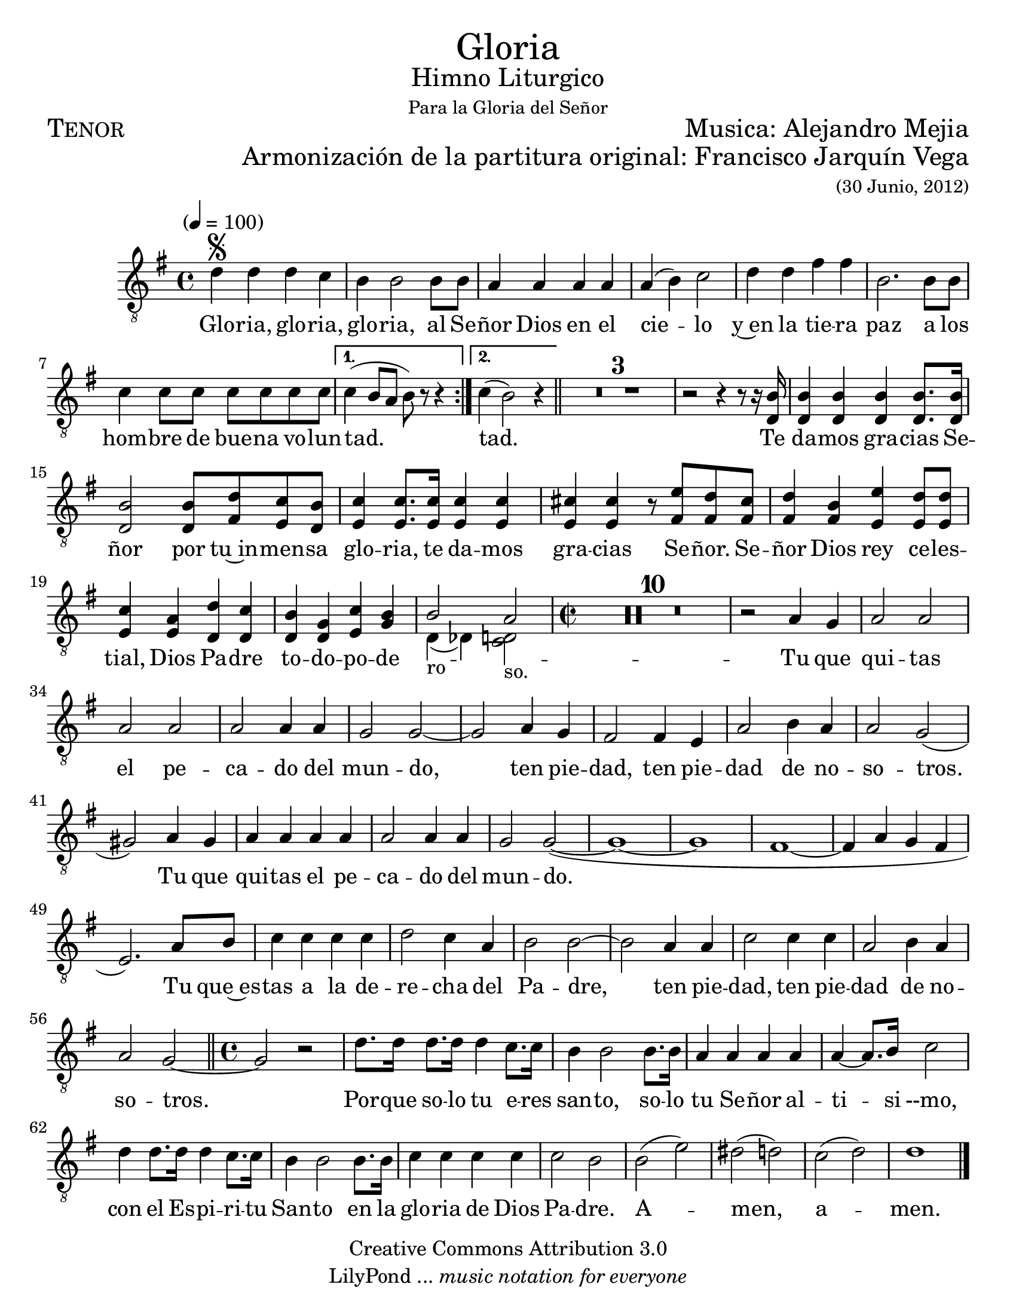  % ****************************************************************
%       Gloria al Señor Dios - Tenor
%	by serach.sam@
% ****************************************************************
\language "espanol"
\version "2.23.2"

#(set-global-staff-size 22)

% --- Parametro globales
global = {
  \tempo "" 4=100
  \key sol \major
  \time 4/4
  \repeat volta 2 { s1*7 }
  \alternative {{ s1 }{ s1 }}
  \bar "||"
  s1*12
  \time 2/2
  s1*35
  \bar "||"
  \time 4/4
  s1*13
  \bar "|."
}

\markup { \fill-line { \center-column { \fontsize #5 "Gloria" \fontsize #2 "Himno Liturgico" \small "Para la Gloria del Señor" } } }
\markup { \fill-line { \fontsize #2 \smallCaps "Tenor" \fontsize #2 "Musica: Alejandro Mejia"  } }
\markup { \fill-line { " " \right-column { \fontsize #2 "Armonización de la partitura original: Francisco Jarquín Vega" \small "(30 Junio, 2012)" } } }

\header {
  copyright = "Creative Commons Attribution 3.0"
  tagline = \markup { \with-url "http://lilypond.org/web/" { LilyPond ... \italic { music notation for everyone } } }
  breakbefore = ##t 
}

% --- Musica
tenor = \relative do' {
  \compressEmptyMeasures
  \dynamicUp
  \clef	"G_8"
  re4\segno re re do	        | %1
  si4 si2 si8 si                | %2
  la4 la la la                  | %3
  la4( si) do2                  | %4
  re4 re fas fas                | %5
  si,2. si8 si               	| %6
  do4 do8 do do do do do    	| %7
  do4( si8 la si) r r4          | %8
  do4(si2) r4                   | %9
  R1*3                          | %12
  r2 r4 r8 r16 <si re,>16       | %13
  <si re,>4 <si re,>4 <si re,>4 <si re,>8. <si re,>16| %14
  <si re,>2 <si re,>8 <re fas,> <do mi,> <si re,>| %15
  <do mi,>4 <do mi,>8. <do mi,>16 <do mi,>4 <do mi,>| %16
  <dos mi,>4 <dos mi,> r8 <mi fas,> <re fas,> <dos fas,>| %17
  <re fas,>4 <si fas> <mi mi,> <re mi,>8 <re mi,>| %18
  <do mi,>4 <la mi> <re re,> <do re,>| %19
  <si re,> <sol re> <do mi,> <si sol>| %20
  
  << { si2_"ro" la_"so." } \\ { re,4( reb) <do re>2 } >>
  %<si re,>2 <la re, do>2| %21
  
  R1*10                         | %31
  r2 la'4 sol                    | %32
  la2 la la la                  | %33
  la2 la4 la                    | %34
  sol2 sol~                     | %35
  sol2 la4 sol                  | %36
  fas2 fas4 mi                   | %37
  la2 si4 la                    | %38
  la2 sol2(                     | %39
  sols2) la4 sols               | %40
  la4 la la la                  | %41
  la2 la4 la                    | %42
  sol2 sol(~                    | %43
  sol1~                         | %44
  sol1                          | %45
  fas1~                         | %46
  fas4 la sol fas               | %47
  mi2.) la8 si                  | %48
  do4 do do do                  | %49
  re2 do4 la                    | %50
  si2 si~                       | %51
  si2 la4 la                    | %52
  do2 do4 do                    | %53
  la2 si4 la                    | %54
  la2 sol~                      | %55
  sol2 r                        | %56
  re'8. re16 re8. re16 re4 do8. do16| %57
  si4 si2 si8. si16             | %58
  la4 la la la                  | %59
  la4~ la8. si16 do2            | %60
  re4 re8. re16 re4 do8. do16   | %61
  si4 si2 si8. si16             | %62
  do4 do do do                  | %63
  do2 si                        | %64
  si2( mi)                      | %65
  res2( re)                     | %66
  do2( re)                      | %67
  re1                           | %68
}

% --- Letra
letra = \lyricmode {
  Glo -- ria, glo -- ria, glo -- ria, al Se -- ñor Dios en el cie -- lo
  y~en la tie -- ra paz a los hom -- bre de bue -- na vo -- lun -- tad. tad.
  Te da -- mos gra -- cias Se -- ñor por tu~in -- men -- sa glo -- ria,
  te da -- mos gra -- cias Se -- ñor.
  Se -- ñor Dios rey ce -- les -- tial, Dios Pa -- dre to -- do -- po -- de --
  Tu que qui -- tas el pe -- ca -- do del mun -- do, 
  ten pie -- dad, ten pie -- dad de no -- so -- tros.
  Tu que qui -- tas el pe -- ca -- do del mun -- do.
  Tu que~es -- tas a la de -- re -- cha del Pa -- dre, 
  ten pie -- dad, ten pie -- dad de no -- so -- tros.
  Por -- que so -- lo tu e -- res san -- to,
  so -- lo tu Se -- ñor al -- ti -- si --mo,
  con el Es -- pi -- ri -- tu San -- to en la glo -- ria de Dios Pa -- dre.
  A -- men, a -- men.
}

\score {
  <<
    \new Staff <<
        \new Voice = "voz" << \global \tenor >>
        \new Lyrics \lyricsto "voz" \letra
    >>
  >>
  \midi {}
  \layout {}
}

\paper {
  #(set-paper-size "letter")
}
